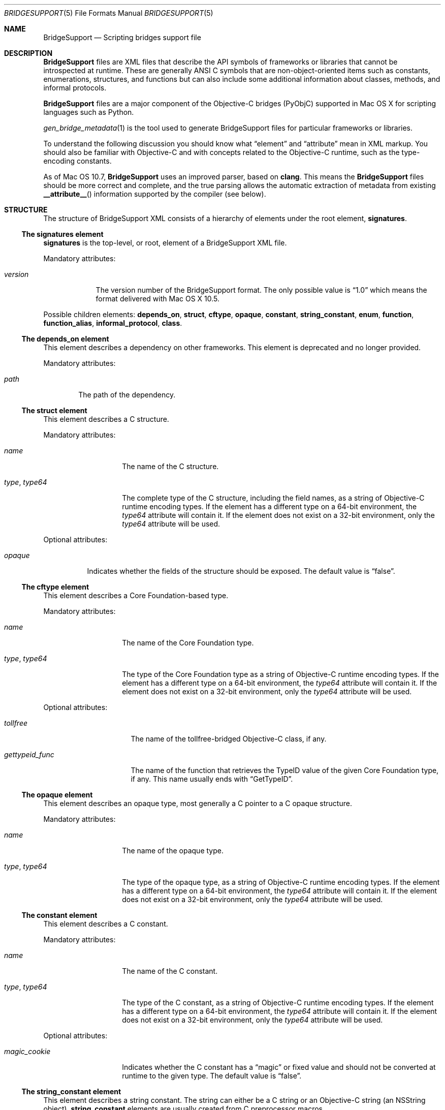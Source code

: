 .Dd May 24, 2010
.Dt BRIDGESUPPORT 5
.Os
.\"
.\"
.Sh NAME
.Nm BridgeSupport
.Nd Scripting bridges support file
.\"
.\"
.Sh DESCRIPTION
.Nm BridgeSupport
files are XML files that describe the API symbols of frameworks or libraries that cannot be introspected at runtime. These are generally ANSI C symbols that are non-object-oriented items such as constants, enumerations, structures, and functions but can also include some additional information about classes, methods, and informal protocols.
.Pp
.Nm BridgeSupport
files are a major component of the Objective-C bridges (PyObjC) supported in Mac OS X for scripting languages such as Python.
.Pp
.Xr gen_bridge_metadata 1
is the tool used to generate BridgeSupport files for particular frameworks or libraries.
.Pp
To understand the following discussion you should know what
.Dq element
and
.Dq attribute
mean in XML markup. You should also be familiar with Objective-C and with concepts related to the Objective-C runtime, such as the type-encoding constants.
.Pp
As of Mac OS 10.7,
.Nm BridgeSupport
uses an improved parser, based on
.Nm clang .
This means the
.Nm BridgeSupport
files should be more correct and complete, and the true parsing allows the
automatic extraction of metadata from existing
.Fn __attribute__
information supported by the compiler (see below).
.\"
.\"
.Sh STRUCTURE
The structure of  BridgeSupport XML consists of a hierarchy of elements under the root element, 
.Cm signatures .
.Ss The signatures element
.Cm signatures
is the top-level, or root, element of a BridgeSupport XML file.
.Pp
Mandatory attributes:
.Bl -tag -width "version"
.It Ar version
The version number of the BridgeSupport format. The only possible value is
.Dq 1.0
which means the format delivered with Mac OS X 10.5.
.El
.Pp
Possible children elements:
.Cm depends_on ,
.Cm struct ,
.Cm cftype ,
.Cm opaque ,
.Cm constant ,
.Cm string_constant ,
.Cm enum ,
.Cm function ,
.Cm function_alias ,
.Cm informal_protocol ,
.Cm class .
.Ss The depends_on element
This element describes a dependency on other frameworks. This element is deprecated and no longer provided.
.Pp
Mandatory attributes:
.Bl -tag -width "path"
.It Ar path
The path of the dependency.
.El
.Ss The struct element
This element describes a C structure.
.Pp
Mandatory attributes: 
.Bl -tag -width "type, type64"
.It Ar name
The name of the C structure. 
.It Ar type , Ar type64
The complete type of the C structure, including the field names, as a string of Objective-C runtime encoding types. If the element has a different type on a 64-bit environment, the
.Ar type64
attribute will contain it. If the element does not exist on a 32-bit environment, only the
.Ar type64
attribute will be used.
.El
.Pp
Optional attributes:
.Bl -tag -width "opaque"
.It Ar opaque 
Indicates whether the fields of the structure should be exposed. The default value is
.Dq false .
.El
.Ss The cftype element
This element describes a Core Foundation-based type.
.Pp
Mandatory attributes: 
.Bl -tag -width "type, type64"
.It Ar name
The name of the Core Foundation type. 
.It Ar type , Ar type64
The type of the Core Foundation type as a string of Objective-C runtime encoding types. If the element has a different type on a 64-bit environment, the 
.Ar type64
attribute will contain it. If the element does not exist on a 32-bit environment, only the
.Ar type64
attribute will be used.
.El
.Pp
Optional attributes:
.Bl -tag -width "gettypeid_func"
.It Ar tollfree 
The name of the tollfree-bridged Objective-C class, if any.
.It Ar gettypeid_func
The name of the function that retrieves the TypeID value of the given Core Foundation type, if any. This name usually ends with
.Dq GetTypeID .
.El
.Ss The opaque element
This element describes an opaque type, most generally a C pointer to a C opaque structure.
.Pp
Mandatory attributes: 
.Bl -tag -width "type, type64"
.It Ar name
The name of the opaque type. 
.It Ar type , Ar type64
The type of the opaque type, as a string of Objective-C runtime encoding types. If the element has a different type on a 64-bit environment, the
.Ar type64
attribute will contain it. If the element does not exist on a 32-bit environment, only the
.Ar type64
attribute will be used.
.El
.Ss The constant element
This element describes a C constant.
.Pp
Mandatory attributes: 
.Bl -tag -width "type, type64"
.It Ar name
The name of the C constant. 
.It Ar type , Ar type64
The type of the C constant, as a string of Objective-C runtime encoding types. If the element has a different type on a 64-bit environment, the
.Ar type64
attribute will contain it. If the element does not exist on a 32-bit environment, only the
.Ar type64
attribute will be used.
.El
.Pp
Optional attributes:
.Bl -tag -width "magic_cookie"
.It Ar magic_cookie
Indicates whether the C constant has a
.Dq magic
or fixed value and should not be converted at runtime to the given type. The default value is
.Dq false .
.El
.Ss The string_constant element
This element describes a string constant. The string can either be a C string or an Objective-C string (an NSString object).
.Cm string_constant
elements are usually created from C preprocessor macros.
.Pp
Mandatory attributes:
.Bl -tag -width value
.It Ar name
The name of the string constant.
.It Ar value
The value of the string constant.
.El
.Pp
Optional attributes:
.Bl -tag -width "nsstring"
.It Ar nsstring
Indicates whether the string constant has an Objective-C value, and should be converted to an NSString object. The default value is 
.Dq false .
.El
.Ss The enum element
This element describes a C enumeration.
.Pp
Mandatory attributes: 
.Bl -tag -width "name"
.It Ar name
The name of the C enumeration. 
.It Ar value , Ar value64
The value of the C enumeration, as an integer. The value can be negative. If the enumeration has a different value on a 64-bit environment, the
.Ar value64
attribute will contain it. If the enumeration does not exist on a 32-bit environment, only the
.Ar value64
attribute will be used.
(The
.Ar le_value
and
.Ar be_value
values for little and big endian platforms are no longer supported; only native,
little endian order is now used.)
.El
.Pp
Optional attributes:
.Bl -tag -width "suggestion"
.It Ar ignore
Indicates whether the C enumeration should be ignored by the bridges. The default value is
.Dq false .
.It Ar suggestion
If the ignore attribute is
.Dq true
, this attribute may contain a textual message that the bridges can deliver as an exception or error message to be delivered to the user. By default there is no suggestion.
.El
.Ss The function element
This element describes a C function.
.Pp
Mandatory attributes: 
.Bl -tag -width "name"
.It Ar name
The name of the C function.
.El
.Pp
Optional attributes:
.Bl -tag -width "variadic"
.It Ar variadic
Indicates whether the C function accepts a variable number of arguments. The default value is
.Dq false .
.It Ar sentinel
An integer value that specifies which argument (counting backwards from
the end of the argument list) must be a NULL value to indicate the end
of a variable length argument list (thus, this is only legal for variadic
functions).
(The
.Fn __attribute__ "(sentinel)"
compiler attribute will be automatically recognized by the new parser, and
the given sentinel value (defaulting to zero), will be assigned to the
.Ar sentinel
attribute.)
.It Ar inline
Indicates whether the C function is inline. In that case, the symbol can be found in the respective .dylib file that comes with the BridgeSupport file. Consult
.Xr gen_bridge_metadata 1
to know how the dylib files are generated. The default value is 
.Dq false .
.El
.Pp
Possible children: 
.Cm arg
(zero or more), 
.Cm retval 
(zero or one).
.Ss The function_alias element
This element defines an alias or shortcut to a C function.
.Pp
Mandatory attributes:
.Bl -tag -width "original"
.It Ar name
The name of the C function alias.
.It Ar original 
The name of the original C function the alias points to.
.El
.Pp
.Ss The class element
This element defines an Objective-C class. Only classes where additional metadata is needed are described.
.Pp
Mandatory attributes:
.Bl -tag -width "name"
.It Ar name
The name of the Objective-C class.
.El
.Pp
Possible children:
.Cm method
(zero or more).
.Ss The informal_protocol element
This element defines an Objective-C informal protocol.
.Pp
Mandatory attributes:
.Bl -tag -width "name"
.It Ar name
The name of the Objective-C informal protocol.
.El
.Pp
Possible children:
.Cm method
(zero or more).
.Ss The method element
This element defines an Objective-C method. Only methods where additional metadata is needed are described.
.Pp
Mandatory attributes:
.Bl -tag -width "selector"
.It Ar selector 
The selector of the Objective-C method.
.El
.Pp
Mandatory attributes (only when declared under
.Cm informal_protocol )
:
.Bl -tag -width "type, type64"
.It Ar type , Ar type64
The type of the Objective-C method, as a string of Objective-C runtime encoding types. If the element has a different type on a 64-bit environment, the
.Ar type64
attribute will contain it. If the element does not exist on a 32-bit environment, only the
.Ar type64
attribute will be used.
.El
.Pp
Optional attributes:
.Bl -tag -width "class_method"
.It Ar class_method 
Whether this is a class method or not. The default value is
.Dq false .
.El
.Pp
Optional attributes (only when not declared under
.Cm informal_protocol )
:
.Bl -tag -width "suggestion"
.It Ar variadic
Indicates whether the method accepts a variable number of arguments. The default value is
.Dq false .
.It Ar sentinel
An integer value that specifies which argument (counting backwards from
the end of the argument list) must be a NULL value to indicate the end
of a variable length argument list (thus, this is only legal for variadic
methods).
(The
.Fn __attribute__ "(sentinel)"
compiler attribute will be automatically recognized by the new parser, and
the given sentinel value (defaulting to zero), will be assigned to the
.Ar sentinel
attribute.)
.It Ar ignore
Indicates whether the method should be ignored by the bridges. The default value is
.Dq false .
.It Ar suggestion
If the ignore attribute is
.Dq true
, this attribute may contain a textual message that the bridges can deliver as an exception or error message to be delivered to the user. By default there is no suggestion.
.El
.Pp
Possible children (only when not declared under 
.Cm informal_protocol )
: 
.Cm arg
(zero or more), 
.Cm retval
(zero or one).
.Ss The arg and retval elements
These elements describe respectively an argument and a return value. They should be defined within both
.Cm function
and 
.Cm method
elements, and their attributes depend under which element they are defined under.
.Pp
Optional attributes:
.Bl -tag -width "c_array_of_variable_length"
.It Ar c_array_length_in_arg
Defines the argument or return value as a C array whose length is defined by the value of the given argument. The value of this attribute is the index position of the argument that should contain the array size. The value can also be two integers separated by a comma, which in that case means that the first value is used when converting to C / Objective-C, and the second when converting back to the scripting language. This attribute cannot be used with another
.Dq c_array_
attribute.
.It Ar c_array_of_fixed_length 
Defines the argument or return value as a C array of a fixed length. The value of this attribute is the array size. This attribute cannot be used with another
.Dq c_array_
attribute.
.It Ar c_array_delimited_by_null 
Defines the argument or return value as a C array that ends with a NULL value, if the value of this attribute is
.Dq true . 
The default value of this attribute is
.Dq false .
This attribute cannot be used with another
.Dq c_array_
attribute.
.It Ar c_array_of_variable_length
Defines the argument or return value as a C array of a variable length, if the value of this attribute is
.Dq true .
The default value of this attribute is
.Dq false .
This attribute cannot be used with another
.Dq c_array_
attribute.
.It Ar function_pointer
Indicates whether the argument or return value is a function or block pointer.
If
.Dq true ,
the
.Ar type
attribute will be '^?' for functions and '@?' for blocks, and
the current element should have a set of complete
.Cm arg
and
.Cm retval
child elements to define both the argument and the return value types of the
function or block pointer. 
.It Ar sel_of_type , Ar sel_of_type64
This attribute, used for
arguments or return value of the type
.Dq SEL
(an Objective-C selector), is used to provide the signature of the method the selector should point to, as a string of Objective-C runtime encoding types.  If the selector has a different type on a 64-bit environment, the
.Ar sel_of_type64
attribute will contain it. There is no default value. This attribute can be used to give a hint to the bridges when their default behavior isn't sufficient.
.El
.Pp
Optional attributes
.Po
.Cm arg
only
.Pc :
.Bl -tag -width "c_array_length_in_retval"
.It Ar c_array_length_in_retval
Defines the argument as a C like array whose length is defined by the value of the return value, if
.Dq true .
The default value of this attribute is
.Dq false .
This attribute cannot be used with another
.Dq c_array_
attribute.
.It Ar type_modifier
The type modifier of the argument. Possible values are
.Dq n
(in),
.Dq o
(out) and
.Dq N
(inout). There is no default value.
(For Objective C methods arguments, the
.Ft in ,
.Ft out
and
.Ft inout
type modifiers will be automatically recognized by the new parser, and the
appropriate
.Ar type_modifier
attribute will be set.)
.It Ar null_accepted
Indicates whether a NULL value can be passed to this argument. The default value is
.Dq true .
(The
.Fn __attribute__ "(nonnull)"
compiler attribute will be automatically recognized by the new parser, and
the corresponding argument's
.Ar null_accepted
attribute will set to
.Dq false . )
.It Ar printf_format
Indicates whether this argument accepts a 
.Xr printf 3
format string value. The default value is
.Dq false .
(The
.Fn __attribute__ "(format(printf, m, n))"
compiler attribute will be automatically recognized by the new parser, and the
.Ar m-th
argument's
.Ar printf_format
attribute will be set to
.Dq true . )
.El
.Pp
Optional attributes
.Po
.Cm retval
only
.Pc :
.Bl -tag -width "already_retained"
.It Ar already_retained
A value of
.Dq true
indicates that the return value should not be retained by the bridges. The default value is
.Dq false .
.El
.Pp
Mandatory attributes
.Po 
when declared under
.Cm function
.Pc :
.Bl -tag -width "type, type64"
.It Ar type , Ar type64
The type of the argument or return value, as a string of Objective-C runtime encoding types. If the element has a different type on a 64-bit environment, the
.Ar type64
attribute will contain it. If the element does not exist on a 32-bit environment, only the
.Ar type64
attribute will be used.
.El
.Pp
Mandatory attributes (when declared under
.Cm method ,
.Cm arg
only):
.Bl -tag -width "index"
.It Ar index
The index position of the argument.
.El
.Pp
Optional attributes
.Po
when declared under
.Cm method
.Pc : 
.Bl -tag -width "type, type64"
.It Ar type , Ar type64
The type of the argument or return value, as a string of Objective-C runtime encoding types. If the element has a different type on a 64-bit environment, the
.Ar type64
attribute will contain it. If the element does not exist on a 32-bit environment, only the
.Ar type64
attribute will be used. This attribute is optional for methods as the bridges can retrieve the type by asking the runtime, but it is possible to override the default type using this attribute. There is no default value.
.El
.Pp
.Sh SEE ALSO
.Xr gen_bridge_metadata 1
.Pa /System/Library/DTDs/BridgeSupport.dtd
